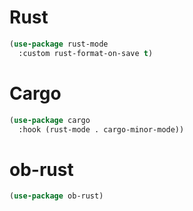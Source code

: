 * Rust
#+begin_src emacs-lisp
(use-package rust-mode
  :custom rust-format-on-save t)
#+end_src

* Cargo
#+begin_src emacs-lisp
(use-package cargo
  :hook (rust-mode . cargo-minor-mode))
#+end_src

* ob-rust
#+begin_src emacs-lisp
(use-package ob-rust)
#+end_src
